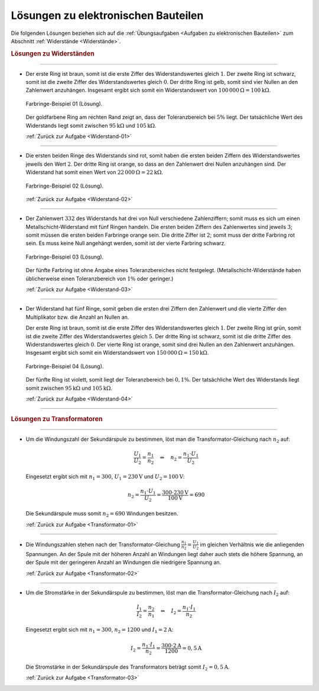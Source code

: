 .. _Lösungen zu elektronischen Bauteilen:

Lösungen zu elektronischen Bauteilen
====================================

Die folgenden Lösungen beziehen sich auf die :ref:`Übungsaufgaben <Aufgaben zu
elektronischen Bauteilen>` zum Abschnitt :ref:`Widerstände
<Widerstände>`.


.. rubric:: Lösungen zu Widerständen

----

.. _Widerstand-01-Lösung:

* Der erste Ring ist braun, somit ist die erste Ziffer des Widerstandswertes
  gleich :math:`1`. Der zweite Ring ist schwarz, somit ist die zweite Ziffer
  des Widerstandswertes gleich :math:`0`. Der dritte Ring ist gelb, somit sind
  vier Nullen an den Zahlenwert anzuhängen. Insgesamt ergibt sich somit ein
  Widerstandswert von :math:`\unit[100\,000]{\Omega } = \unit[100]{k \Omega }`.

  .. figure::
      ../pics/bauteile/widerstand-farbringe-01-loesung.png
      :name: fig-widerstand-farbringe-01-loesung
      :alt:  fig-widerstand-farbringe-01-loesung
      :align: center
      :width: 30%

      Farbringe-Beispiel 01 (Lösung).

      .. only:: html

          :download:`SVG: Farbringe-Beispiel 01 (Lösung)
          <../pics/bauteile/widerstand-farbringe-01-loesung.svg>`

  Der goldfarbene Ring am rechten Rand zeigt an, dass der Toleranzbereich bei
  :math:`5\%` liegt. Der tatsächliche Wert des Widerstands liegt somit
  zwischen :math:`\unit[95]{k \Omega }` und :math:`\unit[105]{k \Omega }`.

  :ref:`Zurück zur Aufgabe <Widerstand-01>`

----

.. _Widerstand-02-Lösung:

* Die ersten beiden Ringe des Widerstands sind rot, somit haben die ersten
  beiden Ziffern des Widerstandswertes jeweils den Wert :math:`2`. Der dritte
  Ring ist orange, so dass an den Zahlenwert drei Nullen anzuhängen sind. Der
  Widerstand hat somit einen Wert von :math:`\unit[22\,000]{\Omega } =
  \unit[22]{k \Omega }`.

  .. figure::
      ../pics/bauteile/widerstand-farbringe-02-loesung.png
      :name: fig-widerstand-farbringe-02-loesung
      :alt:  fig-widerstand-farbringe-02-loesung
      :align: center
      :width: 30%

      Farbringe-Beispiel 02 (Lösung).

      .. only:: html

          :download:`SVG: Farbringe-Beispiel 02 (Lösung)
          <../pics/bauteile/widerstand-farbringe-02-loesung.svg>`

  :ref:`Zurück zur Aufgabe <Widerstand-02>`

----

.. _Widerstand-03-Lösung:

* Der Zahlenwert :math:`332` des Widerstands hat drei von Null verschiedene
  Zahlenziffern; somit muss es sich um einen Metallschicht-Widerstand mit
  fünf Ringen handeln. Die ersten beiden Ziffern des Zahlenwertes sind
  jeweils :math:`3`; somit müssen die ersten beiden Farbringe orange sein.
  Die dritte Ziffer ist  :math:`2`; somit muss der dritte Farbring rot sein.
  Es muss keine Null angehängt werden, somit ist der vierte Farbring schwarz.

  .. figure::
      ../pics/bauteile/widerstand-farbringe-03-loesung.png
      :name: fig-widerstand-farbringe-03-loesung
      :alt:  fig-widerstand-farbringe-03-loesung
      :align: center
      :width: 30%

      Farbringe-Beispiel 03 (Lösung).

      .. only:: html

          :download:`SVG: Farbringe-Beispiel 03 (Lösung)
          <../pics/bauteile/widerstand-farbringe-03-loesung.svg>`


  Der fünfte Farbring ist ohne Angabe eines Toleranzbereiches nicht
  festgelegt. (Metallschicht-Widerstände haben üblicherweise einen
  Toleranzbereich von :math:`1\%` oder geringer.)

  :ref:`Zurück zur Aufgabe <Widerstand-03>`

----

.. _Widerstand-04-Lösung:

* Der Widerstand hat fünf Ringe, somit geben die ersten drei Ziffern den
  Zahlenwert und die vierte Ziffer den Multiplikator bzw. die Anzahl an Nullen
  an.

  Der erste Ring ist braun, somit ist die erste Ziffer des Widerstandswertes
  gleich :math:`1`. Der zweite Ring ist grün, somit ist die zweite Ziffer des
  Widerstandswertes gleich :math:`5`. Der dritte Ring ist schwarz, somit ist
  die dritte Ziffer des Widerstandswertes gleich :math:`0`. Der vierte Ring
  ist orange, somit sind drei Nullen an den Zahlenwert anzuhängen. Insgesamt
  ergibt sich somit ein Widerstandswert von :math:`\unit[150\,000]{\Omega } =
  \unit[150]{k \Omega }`.

  .. figure::
      ../pics/bauteile/widerstand-farbringe-04-loesung.png
      :name: fig-widerstand-farbringe-04-loesung
      :alt:  fig-widerstand-farbringe-04-loesung
      :align: center
      :width: 30%

      Farbringe-Beispiel 04 (Lösung).

      .. only:: html

          :download:`SVG: Farbringe-Beispiel 04 (Lösung)
          <../pics/bauteile/widerstand-farbringe-04-loesung.svg>`

  Der fünfte Ring ist violett, somit liegt der Toleranzbereich bei
  :math:`0,1\%`. Der tatsächliche Wert des Widerstands liegt somit
  zwischen :math:`\unit[95]{k \Omega }` und :math:`\unit[105]{k \Omega }`.

  :ref:`Zurück zur Aufgabe <Widerstand-04>`

----

.. rubric:: Lösungen zu Transformatoren

----

.. _Transformator-01-Lösung:

* Um die Windungszahl der Sekundärspule zu bestimmen, löst man die
  Transformator-Gleichung nach :math:`n _2` auf:

  .. math::

      \frac{U_1}{U_2} = \frac{n_1}{n_2} \quad
      \Leftrightarrow \quad n_2 = \frac{n_1 \cdot U_1}{U_2}

  Eingesetzt ergibt sich mit :math:`n_1 = 300`,  :math:`U_1 = \unit[230]{V}` und
  :math:`U_2 = \unit[100]{V}`:

  .. math::

      n_2 = \frac{n_1 \cdot U_1 }{U_2} =  \frac{300 \cdot
      \unit[230]{V}}{\unit[100]{V}} = 690

  Die Sekundärspule muss somit :math:`n_2 = 690` Windungen besitzen.

  :ref:`Zurück zur Aufgabe <Transformator-01>`

----

.. _Transformator-02-Lösung:

* Die Windungszahlen stehen nach der Transformator-Gleichung
  :math:`\frac{n_1}{n_2} = \frac{U_1}{U_2}` im gleichen Verhältnis wie
  die anliegenden Spannungen. An der Spule mit der höheren Anzahl an Windungen
  liegt daher auch stets die höhere Spannung, an der Spule mit der geringeren
  Anzahl an Windungen die niedrigere Spannung an.

  :ref:`Zurück zur Aufgabe <Transformator-02>`

----

.. _Transformator-03-Lösung:

* Um die Stromstärke in der Sekundärspule zu bestimmen, löst man die
  Transformator-Gleichung nach :math:`I_2` auf:

  .. math::

      \frac{I_1}{I_2} = \frac{n_2}{n_1}
      \quad \Leftrightarrow \quad I_2 = \frac{n_1 \cdot I_1}{n_2}

  Eingesetzt ergibt sich mit :math:`n_1 = 300`, :math:`n_2 = 1200` und
  :math:`I_1 = \unit[2]{A}`:

  .. math::

      I_2 = \frac{n_1 \cdot I_1}{n_2} =
      \frac{300 \cdot \unit[2]{A}}{1200} = \unit[0,5]{A}

  Die Stromstärke in der Sekundärspule des Transformators beträgt somit
  :math:`I_2 = \unit[0,5]{A}`.

  :ref:`Zurück zur Aufgabe <Transformator-03>`


.. raw:: latex

    \rule{\linewidth}{0.5pt}

.. raw:: html

    <hr/>

.. only:: html

    :ref:`Zurück zum Skript <Elektronische Bauteile>`


